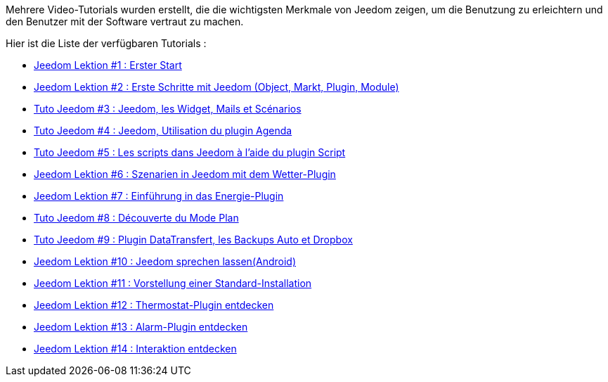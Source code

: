 Mehrere Video-Tutorials wurden erstellt, die die wichtigsten Merkmale von Jeedom zeigen, um die Benutzung zu erleichtern und den Benutzer mit der Software vertraut zu machen.

Hier ist die Liste der verfügbaren Tutorials :

* https://www.youtube.com/watch?v=UTECRBGEUtI[Jeedom Lektion #1 :  Erster Start]
* https://www.youtube.com/watch?v=2LU1neNvbus[Jeedom Lektion #2 : Erste Schritte mit Jeedom (Object, Markt, Plugin, Module)]
* https://www.youtube.com/watch?v=OJn33XbpiH8[Tuto Jeedom #3 : Jeedom, les Widget, Mails et Scénarios]
* https://www.youtube.com/watch?v=EBuvIabg3Cc[Tuto Jeedom #4 : Jeedom, Utilisation du plugin Agenda]
* https://www.youtube.com/watch?v=FRbQILAogX0[Tuto Jeedom #5 : Les scripts dans Jeedom à l'aide du plugin Script]
* https://www.youtube.com/watch?v=w0ErP3wyEoA[Jeedom Lektion #6 : Szenarien in Jeedom mit dem  Wetter-Plugin]
* https://www.youtube.com/watch?v=DZfA_DxqbNs[Jeedom Lektion #7 : Einführung in das Energie-Plugin]
* https://www.youtube.com/watch?v=2IkXF6CBCAE[Tuto Jeedom #8 : Découverte du Mode Plan]
* https://www.youtube.com/watch?v=wLOfJygFc8k[Tuto Jeedom #9 : Plugin DataTransfert, les Backups Auto et Dropbox]
* https://www.youtube.com/watch?v=3Pc3VJFWHo4[Jeedom Lektion #10 : Jeedom sprechen lassen(Android)]
* https://www.youtube.com/watch?v=hW1d1FvkmSs[Jeedom Lektion #11 :  Vorstellung einer Standard-Installation]
* https://www.youtube.com/watch?v=T21gqp1SQK0[Jeedom Lektion #12 : Thermostat-Plugin entdecken]
* https://www.youtube.com/watch?v=JjnWeU614gc[Jeedom Lektion #13 : Alarm-Plugin entdecken]
* https://www.youtube.com/watch?v=Z8SHo_Xwk0Q[Jeedom Lektion #14 : Interaktion entdecken]
